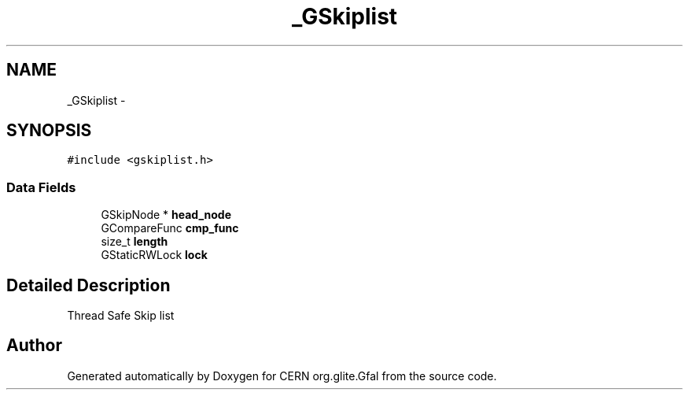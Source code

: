 .TH "_GSkiplist" 3 "9 Dec 2011" "Version 2.0.1" "CERN org.glite.Gfal" \" -*- nroff -*-
.ad l
.nh
.SH NAME
_GSkiplist \- 
.SH SYNOPSIS
.br
.PP
\fC#include <gskiplist.h>\fP
.PP
.SS "Data Fields"

.in +1c
.ti -1c
.RI "GSkipNode * \fBhead_node\fP"
.br
.ti -1c
.RI "GCompareFunc \fBcmp_func\fP"
.br
.ti -1c
.RI "size_t \fBlength\fP"
.br
.ti -1c
.RI "GStaticRWLock \fBlock\fP"
.br
.in -1c
.SH "Detailed Description"
.PP 
Thread Safe Skip list 
.PP


.SH "Author"
.PP 
Generated automatically by Doxygen for CERN org.glite.Gfal from the source code.
